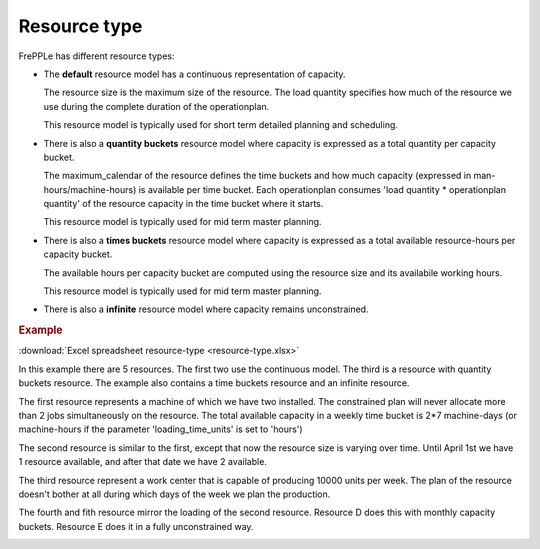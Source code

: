 =============
Resource type
=============

FrePPLe has different resource types:

* The **default** resource model has a continuous representation of capacity.

  The resource size is the maximum size of the resource.
  The load quantity specifies how much of the resource we use during the complete
  duration of the operationplan.

  This resource model is typically used for short term detailed planning
  and scheduling.
  
  .. image:: ../../model-reference/_images/resource-default.png
     :width: 50%
     :alt: Continuous resource

* There is also a **quantity buckets** resource model where capacity is expressed
  as a total quantity per capacity bucket.

  The maximum_calendar of the resource defines the time buckets and how much
  capacity (expressed in man-hours/machine-hours) is available per time bucket.
  Each operationplan consumes 'load quantity * operationplan quantity' of the
  resource capacity in the time bucket where it starts.

  This resource model is typically used for mid term master planning.

  .. image:: ../../model-reference/_images/resource-quantity-buckets.png
     :width: 50%
     :alt: Quantity bucket resource

* There is also a **times buckets** resource model where capacity is expressed
  as a total available resource-hours per capacity bucket.

  The available hours per capacity bucket are computed using the resource
  size and its availabile working hours.

  This resource model is typically used for mid term master planning.

  .. image:: ../../model-reference/_images/resource-time-buckets.png
     :width: 50%
     :alt: Time bucket resource

* There is also a **infinite** resource model where capacity remains unconstrained.

.. rubric:: Example

:download:`Excel spreadsheet resource-type <resource-type.xlsx>`

In this example there are 5 resources. The first two use the continuous
model. The third is a resource with quantity buckets resource. The example
also contains a time buckets resource and an infinite resource. 

The first resource represents a machine of which we have two installed. The
constrained plan will never allocate more than 2 jobs simultaneously on the
resource. The total available capacity in a weekly time bucket is 2*7
machine-days (or machine-hours if the parameter 'loading_time_units' is set
to 'hours')

The second resource is similar to the first, except that now the resource
size is varying over time. Until April 1st we have 1 resource available, and
after that date we have 2 available.

The third resource represent a work center that is capable of producing
10000 units per week. The plan of the resource doesn't bother at all during
which days of the week we plan the production.

The fourth and fith resource mirror the loading of the second resource. 
Resource D does this with monthly capacity buckets. Resource E does it in a
fully unconstrained way.

.. image:: images/resource-type.png
  :alt: Resource report
